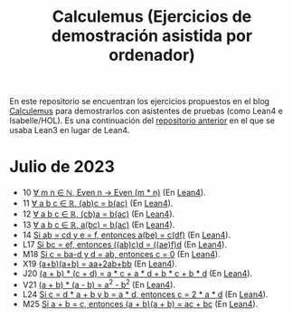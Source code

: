 #+TITLE: Calculemus (Ejercicios de demostración asistida por ordenador)

En este repositorio se encuentran los ejercicios propuestos en el blog
[[https://www.glc.us.es/~jalonso/calculemus][Calculemus]] para demostrarlos con asistentes de pruebas (como Lean4 e
Isabelle/HOL). Es una continuación del [[https://github.com/jaalonso/Calculemus/blob/main/README.org][repositorio anterior]] en el que se
usaba Lean3 en lugar de Lean4.

* Julio de 2023
+ 10 [[./textos/El_producto_por_un_par_es_par.md][∀ m n ∈ ℕ, Even n → Even (m * n)]] (En [[./src/El_producto_por_un_par_es_par.lean][Lean4]]).
+ 11 [[./textos/Asociativa_conmutativa_de_los_reales.md][∀ a b c ∈ ℝ, (ab)c = b(ac)]] (En [[./src/Asociativa_conmutativa_de_los_reales.lean][Lean4]]).
+ 12 [[./textos/(cb)a_eq_b(ac).md][∀ a b c ∈ ℝ, (cb)a = b(ac)]] (En [[./src/(cb)a_eq_b(ac).lean][Lean4]]).
+ 13 [[./textos/a(bc)_eq_b(ac).md][∀ a b c ∈ ℝ, a(bc) = b(ac)]] (En [[./src/a(bc)_eq_b(ac).lean][Lean4]]).
+ 14 [[./textos/a(be)_eq_c(df).md][Si ab = cd y e = f, entonces a(be) = c(df)]] (En [[./src/a(be)_eq_c(df).lean][Lean4]]).
+ L17 [[./textos/Si_bc_eq_ef_entonces_((ab)c)d_eq_((ae)f)d.md][Si bc = ef, entonces ((ab)c)d = ((ae)f)d]] (En [[./src/Si_bc_eq_ef_entonces_((ab)c)d_eq_((ae)f)d.lean][Lean4]]).
+ M18 [[./textos/Si_c_eq_ba-d_y_d_eq_ab_entonces_c_eq_0.md][Si c = ba-d y d = ab, entonces c = 0]] (En [[./src/Si_c_eq_ba-d_y_d_eq_ab_entonces_c_eq_0.lean][Lean4]]).
+ X19 [[./textos/(a+b)(a+b)_eq_aa+2ab+bb.md][(a+b)(a+b) = aa+2ab+bb]] (En [[./src/(a+b)(a+b)_eq_aa+2ab+bb.lean][Lean4]]).
+ J20 [[./textos/(a+b)(c+d)_eq_ac+ad+bc+bd.md][(a + b) * (c + d) = a * c + a * d + b * c + b * d]] (En [[./src/(a+b)(c+d)_eq_ac+ad+bc+bd.lean][Lean4]]).
+ V21 [[./textos/(a+b)(a-b)_eq_aa-bb.md][(a + b) * (a - b) = a^2 - b^2]] (En [[./src/(a+b)(a-b)_eq_aa-bb.lean][Lean4]]).
+ L24 [[./textos/Si_c_eq_da+b_y_b_eq_ad_entonces_c_eq_2ad.md][Si c = d * a + b y b = a * d, entonces c = 2 * a * d]] (En [[./src/Si_c_eq_da+b_y_b_eq_ad_entonces_c_eq_2ad.lean][Lean4]]).
+ M25 [[./textos/Sia+b_eq_c_entonces_(a+b)(a+b)_eq_ac+bc.md][Si a + b = c, entonces (a + b)(a + b) = ac + bc]] (En [[./src/Sia+b_eq_c_entonces_(a+b)(a+b)_eq_ac+bc.lean][Lean4]]).
